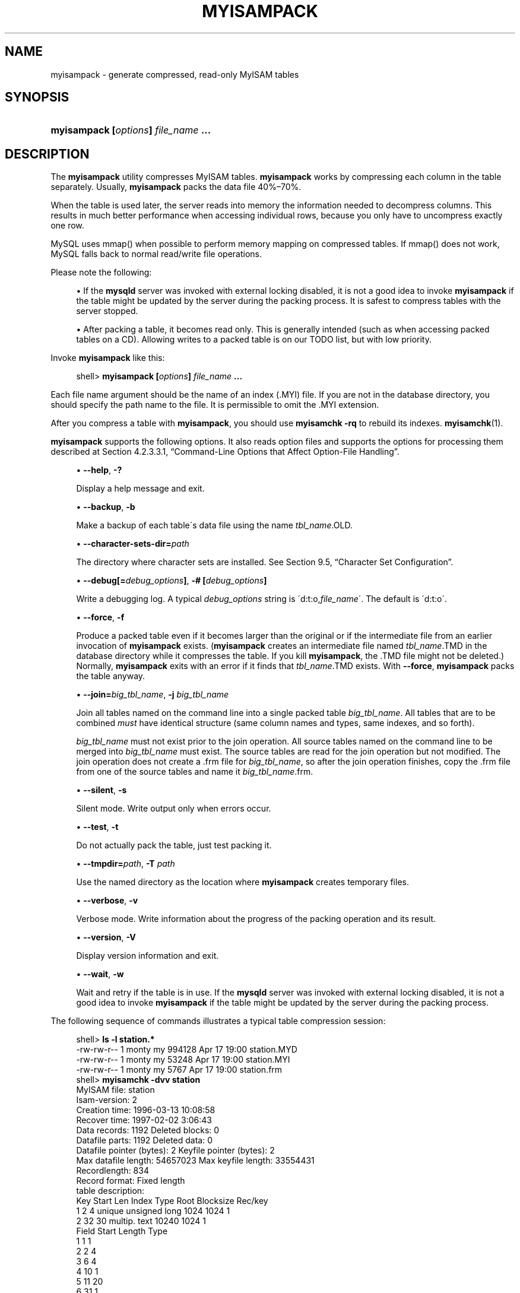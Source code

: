 '\" t
.\"     Title: \fBmyisampack\fR
.\"    Author: [FIXME: author] [see http://docbook.sf.net/el/author]
.\" Generator: DocBook XSL Stylesheets v1.75.2 <http://docbook.sf.net/>
.\"      Date: 04/06/2010
.\"    Manual: MySQL Database System
.\"    Source: MySQL 5.1
.\"  Language: English
.\"
.TH "\FBMYISAMPACK\FR" "1" "04/06/2010" "MySQL 5\&.1" "MySQL Database System"
.\" -----------------------------------------------------------------
.\" * set default formatting
.\" -----------------------------------------------------------------
.\" disable hyphenation
.nh
.\" disable justification (adjust text to left margin only)
.ad l
.\" -----------------------------------------------------------------
.\" * MAIN CONTENT STARTS HERE *
.\" -----------------------------------------------------------------
.\" myisampack
.\" compressed tables
.\" tables: compressed
.\" MyISAM: compressed tables
.SH "NAME"
myisampack \- generate compressed, read\-only MyISAM tables
.SH "SYNOPSIS"
.HP \w'\fBmyisampack\ [\fR\fB\fIoptions\fR\fR\fB]\ \fR\fB\fIfile_name\fR\fR\fB\ \&.\&.\&.\fR\ 'u
\fBmyisampack [\fR\fB\fIoptions\fR\fR\fB] \fR\fB\fIfile_name\fR\fR\fB \&.\&.\&.\fR
.SH "DESCRIPTION"
.PP
The
\fBmyisampack\fR
utility compresses
MyISAM
tables\&.
\fBmyisampack\fR
works by compressing each column in the table separately\&. Usually,
\fBmyisampack\fR
packs the data file 40%\(en70%\&.
.PP
When the table is used later, the server reads into memory the information needed to decompress columns\&. This results in much better performance when accessing individual rows, because you only have to uncompress exactly one row\&.
.PP
MySQL uses
mmap()
when possible to perform memory mapping on compressed tables\&. If
mmap()
does not work, MySQL falls back to normal read/write file operations\&.
.PP
Please note the following:
.sp
.RS 4
.ie n \{\
\h'-04'\(bu\h'+03'\c
.\}
.el \{\
.sp -1
.IP \(bu 2.3
.\}
If the
\fBmysqld\fR
server was invoked with external locking disabled, it is not a good idea to invoke
\fBmyisampack\fR
if the table might be updated by the server during the packing process\&. It is safest to compress tables with the server stopped\&.
.RE
.sp
.RS 4
.ie n \{\
\h'-04'\(bu\h'+03'\c
.\}
.el \{\
.sp -1
.IP \(bu 2.3
.\}
After packing a table, it becomes read only\&. This is generally intended (such as when accessing packed tables on a CD)\&. Allowing writes to a packed table is on our TODO list, but with low priority\&.
.RE
.PP
Invoke
\fBmyisampack\fR
like this:
.sp
.if n \{\
.RS 4
.\}
.nf
shell> \fBmyisampack [\fR\fB\fIoptions\fR\fR\fB] \fR\fB\fIfile_name\fR\fR\fB \&.\&.\&.\fR
.fi
.if n \{\
.RE
.\}
.PP
Each file name argument should be the name of an index (\&.MYI) file\&. If you are not in the database directory, you should specify the path name to the file\&. It is permissible to omit the
\&.MYI
extension\&.
.PP
After you compress a table with
\fBmyisampack\fR, you should use
\fBmyisamchk \-rq\fR
to rebuild its indexes\&.
\fBmyisamchk\fR(1)\&.
.PP
\fBmyisampack\fR
supports the following options\&. It also reads option files and supports the options for processing them described at
Section\ \&4.2.3.3.1, \(lqCommand-Line Options that Affect Option-File Handling\(rq\&.
.sp
.RS 4
.ie n \{\
\h'-04'\(bu\h'+03'\c
.\}
.el \{\
.sp -1
.IP \(bu 2.3
.\}
.\" myisampack: help option
.\" help option: myisampack
\fB\-\-help\fR,
\fB\-?\fR
.sp
Display a help message and exit\&.
.RE
.sp
.RS 4
.ie n \{\
\h'-04'\(bu\h'+03'\c
.\}
.el \{\
.sp -1
.IP \(bu 2.3
.\}
.\" myisampack: backup option
.\" backup option: myisampack
\fB\-\-backup\fR,
\fB\-b\fR
.sp
Make a backup of each table\'s data file using the name
\fItbl_name\fR\&.OLD\&.
.RE
.sp
.RS 4
.ie n \{\
\h'-04'\(bu\h'+03'\c
.\}
.el \{\
.sp -1
.IP \(bu 2.3
.\}
.\" myisampack: character-sets-dir option
.\" character-sets-dir option: myisampack
\fB\-\-character\-sets\-dir=\fR\fB\fIpath\fR\fR
.sp
The directory where character sets are installed\&. See
Section\ \&9.5, \(lqCharacter Set Configuration\(rq\&.
.RE
.sp
.RS 4
.ie n \{\
\h'-04'\(bu\h'+03'\c
.\}
.el \{\
.sp -1
.IP \(bu 2.3
.\}
.\" myisampack: debug option
.\" debug option: myisampack
\fB\-\-debug[=\fR\fB\fIdebug_options\fR\fR\fB]\fR,
\fB\-# [\fR\fB\fIdebug_options\fR\fR\fB]\fR
.sp
Write a debugging log\&. A typical
\fIdebug_options\fR
string is
\'d:t:o,\fIfile_name\fR\'\&. The default is
\'d:t:o\'\&.
.RE
.sp
.RS 4
.ie n \{\
\h'-04'\(bu\h'+03'\c
.\}
.el \{\
.sp -1
.IP \(bu 2.3
.\}
.\" myisampack: force option
.\" force option: myisampack
\fB\-\-force\fR,
\fB\-f\fR
.sp
Produce a packed table even if it becomes larger than the original or if the intermediate file from an earlier invocation of
\fBmyisampack\fR
exists\&. (\fBmyisampack\fR
creates an intermediate file named
\fItbl_name\fR\&.TMD
in the database directory while it compresses the table\&. If you kill
\fBmyisampack\fR, the
\&.TMD
file might not be deleted\&.) Normally,
\fBmyisampack\fR
exits with an error if it finds that
\fItbl_name\fR\&.TMD
exists\&. With
\fB\-\-force\fR,
\fBmyisampack\fR
packs the table anyway\&.
.RE
.sp
.RS 4
.ie n \{\
\h'-04'\(bu\h'+03'\c
.\}
.el \{\
.sp -1
.IP \(bu 2.3
.\}
.\" myisampack: join option
.\" join option: myisampack
\fB\-\-join=\fR\fB\fIbig_tbl_name\fR\fR,
\fB\-j \fR\fB\fIbig_tbl_name\fR\fR
.sp
Join all tables named on the command line into a single packed table
\fIbig_tbl_name\fR\&. All tables that are to be combined
\fImust\fR
have identical structure (same column names and types, same indexes, and so forth)\&.
.sp
\fIbig_tbl_name\fR
must not exist prior to the join operation\&. All source tables named on the command line to be merged into
\fIbig_tbl_name\fR
must exist\&. The source tables are read for the join operation but not modified\&. The join operation does not create a
\&.frm
file for
\fIbig_tbl_name\fR, so after the join operation finishes, copy the
\&.frm
file from one of the source tables and name it
\fIbig_tbl_name\fR\&.frm\&.
.RE
.sp
.RS 4
.ie n \{\
\h'-04'\(bu\h'+03'\c
.\}
.el \{\
.sp -1
.IP \(bu 2.3
.\}
.\" myisampack: silent option
.\" silent option: myisampack
\fB\-\-silent\fR,
\fB\-s\fR
.sp
Silent mode\&. Write output only when errors occur\&.
.RE
.sp
.RS 4
.ie n \{\
\h'-04'\(bu\h'+03'\c
.\}
.el \{\
.sp -1
.IP \(bu 2.3
.\}
.\" myisampack: test option
.\" test option: myisampack
\fB\-\-test\fR,
\fB\-t\fR
.sp
Do not actually pack the table, just test packing it\&.
.RE
.sp
.RS 4
.ie n \{\
\h'-04'\(bu\h'+03'\c
.\}
.el \{\
.sp -1
.IP \(bu 2.3
.\}
.\" myisampack: tmpdir option
.\" tmpdir option: myisampack
\fB\-\-tmpdir=\fR\fB\fIpath\fR\fR,
\fB\-T \fR\fB\fIpath\fR\fR
.sp
Use the named directory as the location where
\fBmyisampack\fR
creates temporary files\&.
.RE
.sp
.RS 4
.ie n \{\
\h'-04'\(bu\h'+03'\c
.\}
.el \{\
.sp -1
.IP \(bu 2.3
.\}
.\" myisampack: verbose option
.\" verbose option: myisampack
\fB\-\-verbose\fR,
\fB\-v\fR
.sp
Verbose mode\&. Write information about the progress of the packing operation and its result\&.
.RE
.sp
.RS 4
.ie n \{\
\h'-04'\(bu\h'+03'\c
.\}
.el \{\
.sp -1
.IP \(bu 2.3
.\}
.\" myisampack: version option
.\" version option: myisampack
\fB\-\-version\fR,
\fB\-V\fR
.sp
Display version information and exit\&.
.RE
.sp
.RS 4
.ie n \{\
\h'-04'\(bu\h'+03'\c
.\}
.el \{\
.sp -1
.IP \(bu 2.3
.\}
.\" myisampack: wait option
.\" wait option: myisampack
\fB\-\-wait\fR,
\fB\-w\fR
.sp
Wait and retry if the table is in use\&. If the
\fBmysqld\fR
server was invoked with external locking disabled, it is not a good idea to invoke
\fBmyisampack\fR
if the table might be updated by the server during the packing process\&.
.RE
.\" examples: compressed tables
.PP
The following sequence of commands illustrates a typical table compression session:
.sp
.if n \{\
.RS 4
.\}
.nf
shell> \fBls \-l station\&.*\fR
\-rw\-rw\-r\-\-   1 monty    my         994128 Apr 17 19:00 station\&.MYD
\-rw\-rw\-r\-\-   1 monty    my          53248 Apr 17 19:00 station\&.MYI
\-rw\-rw\-r\-\-   1 monty    my           5767 Apr 17 19:00 station\&.frm
shell> \fBmyisamchk \-dvv station\fR
MyISAM file:     station
Isam\-version:  2
Creation time: 1996\-03\-13 10:08:58
Recover time:  1997\-02\-02  3:06:43
Data records:              1192  Deleted blocks:              0
Datafile parts:            1192  Deleted data:                0
Datafile pointer (bytes):     2  Keyfile pointer (bytes):     2
Max datafile length:   54657023  Max keyfile length:   33554431
Recordlength:               834
Record format: Fixed length
table description:
Key Start Len Index   Type                 Root  Blocksize    Rec/key
1   2     4   unique  unsigned long        1024       1024          1
2   32    30  multip\&. text                10240       1024          1
Field Start Length Type
1     1     1
2     2     4
3     6     4
4     10    1
5     11    20
6     31    1
7     32    30
8     62    35
9     97    35
10    132   35
11    167   4
12    171   16
13    187   35
14    222   4
15    226   16
16    242   20
17    262   20
18    282   20
19    302   30
20    332   4
21    336   4
22    340   1
23    341   8
24    349   8
25    357   8
26    365   2
27    367   2
28    369   4
29    373   4
30    377   1
31    378   2
32    380   8
33    388   4
34    392   4
35    396   4
36    400   4
37    404   1
38    405   4
39    409   4
40    413   4
41    417   4
42    421   4
43    425   4
44    429   20
45    449   30
46    479   1
47    480   1
48    481   79
49    560   79
50    639   79
51    718   79
52    797   8
53    805   1
54    806   1
55    807   20
56    827   4
57    831   4
shell> \fBmyisampack station\&.MYI\fR
Compressing station\&.MYI: (1192 records)
\- Calculating statistics
normal:     20  empty\-space:   16  empty\-zero:     12  empty\-fill:  11
pre\-space:   0  end\-space:     12  table\-lookups:   5  zero:         7
Original trees:  57  After join: 17
\- Compressing file
87\&.14%
Remember to run myisamchk \-rq on compressed tables
shell> \fBls \-l station\&.*\fR
\-rw\-rw\-r\-\-   1 monty    my         127874 Apr 17 19:00 station\&.MYD
\-rw\-rw\-r\-\-   1 monty    my          55296 Apr 17 19:04 station\&.MYI
\-rw\-rw\-r\-\-   1 monty    my           5767 Apr 17 19:00 station\&.frm
shell> \fBmyisamchk \-dvv station\fR
MyISAM file:     station
Isam\-version:  2
Creation time: 1996\-03\-13 10:08:58
Recover time:  1997\-04\-17 19:04:26
Data records:               1192  Deleted blocks:              0
Datafile parts:             1192  Deleted data:                0
Datafile pointer (bytes):      3  Keyfile pointer (bytes):     1
Max datafile length:    16777215  Max keyfile length:     131071
Recordlength:                834
Record format: Compressed
table description:
Key Start Len Index   Type                 Root  Blocksize    Rec/key
1   2     4   unique  unsigned long       10240       1024          1
2   32    30  multip\&. text                54272       1024          1
Field Start Length Type                         Huff tree  Bits
1     1     1      constant                             1     0
2     2     4      zerofill(1)                          2     9
3     6     4      no zeros, zerofill(1)                2     9
4     10    1                                           3     9
5     11    20     table\-lookup                         4     0
6     31    1                                           3     9
7     32    30     no endspace, not_always              5     9
8     62    35     no endspace, not_always, no empty    6     9
9     97    35     no empty                             7     9
10    132   35     no endspace, not_always, no empty    6     9
11    167   4      zerofill(1)                          2     9
12    171   16     no endspace, not_always, no empty    5     9
13    187   35     no endspace, not_always, no empty    6     9
14    222   4      zerofill(1)                          2     9
15    226   16     no endspace, not_always, no empty    5     9
16    242   20     no endspace, not_always              8     9
17    262   20     no endspace, no empty                8     9
18    282   20     no endspace, no empty                5     9
19    302   30     no endspace, no empty                6     9
20    332   4      always zero                          2     9
21    336   4      always zero                          2     9
22    340   1                                           3     9
23    341   8      table\-lookup                         9     0
24    349   8      table\-lookup                        10     0
25    357   8      always zero                          2     9
26    365   2                                           2     9
27    367   2      no zeros, zerofill(1)                2     9
28    369   4      no zeros, zerofill(1)                2     9
29    373   4      table\-lookup                        11     0
30    377   1                                           3     9
31    378   2      no zeros, zerofill(1)                2     9
32    380   8      no zeros                             2     9
33    388   4      always zero                          2     9
34    392   4      table\-lookup                        12     0
35    396   4      no zeros, zerofill(1)               13     9
36    400   4      no zeros, zerofill(1)                2     9
37    404   1                                           2     9
38    405   4      no zeros                             2     9
39    409   4      always zero                          2     9
40    413   4      no zeros                             2     9
41    417   4      always zero                          2     9
42    421   4      no zeros                             2     9
43    425   4      always zero                          2     9
44    429   20     no empty                             3     9
45    449   30     no empty                             3     9
46    479   1                                          14     4
47    480   1                                          14     4
48    481   79     no endspace, no empty               15     9
49    560   79     no empty                             2     9
50    639   79     no empty                             2     9
51    718   79     no endspace                         16     9
52    797   8      no empty                             2     9
53    805   1                                          17     1
54    806   1                                           3     9
55    807   20     no empty                             3     9
56    827   4      no zeros, zerofill(2)                2     9
57    831   4      no zeros, zerofill(1)                2     9
.fi
.if n \{\
.RE
.\}
.PP
\fBmyisampack\fR
displays the following kinds of information:
.sp
.RS 4
.ie n \{\
\h'-04'\(bu\h'+03'\c
.\}
.el \{\
.sp -1
.IP \(bu 2.3
.\}
normal
.sp
The number of columns for which no extra packing is used\&.
.RE
.sp
.RS 4
.ie n \{\
\h'-04'\(bu\h'+03'\c
.\}
.el \{\
.sp -1
.IP \(bu 2.3
.\}
empty\-space
.sp
The number of columns containing values that are only spaces\&. These occupy one bit\&.
.RE
.sp
.RS 4
.ie n \{\
\h'-04'\(bu\h'+03'\c
.\}
.el \{\
.sp -1
.IP \(bu 2.3
.\}
empty\-zero
.sp
The number of columns containing values that are only binary zeros\&. These occupy one bit\&.
.RE
.sp
.RS 4
.ie n \{\
\h'-04'\(bu\h'+03'\c
.\}
.el \{\
.sp -1
.IP \(bu 2.3
.\}
empty\-fill
.sp
The number of integer columns that do not occupy the full byte range of their type\&. These are changed to a smaller type\&. For example, a
BIGINT
column (eight bytes) can be stored as a
TINYINT
column (one byte) if all its values are in the range from
\-128
to
127\&.
.RE
.sp
.RS 4
.ie n \{\
\h'-04'\(bu\h'+03'\c
.\}
.el \{\
.sp -1
.IP \(bu 2.3
.\}
pre\-space
.sp
The number of decimal columns that are stored with leading spaces\&. In this case, each value contains a count for the number of leading spaces\&.
.RE
.sp
.RS 4
.ie n \{\
\h'-04'\(bu\h'+03'\c
.\}
.el \{\
.sp -1
.IP \(bu 2.3
.\}
end\-space
.sp
The number of columns that have a lot of trailing spaces\&. In this case, each value contains a count for the number of trailing spaces\&.
.RE
.sp
.RS 4
.ie n \{\
\h'-04'\(bu\h'+03'\c
.\}
.el \{\
.sp -1
.IP \(bu 2.3
.\}
table\-lookup
.sp
The column had only a small number of different values, which were converted to an
ENUM
before Huffman compression\&.
.RE
.sp
.RS 4
.ie n \{\
\h'-04'\(bu\h'+03'\c
.\}
.el \{\
.sp -1
.IP \(bu 2.3
.\}
zero
.sp
The number of columns for which all values are zero\&.
.RE
.sp
.RS 4
.ie n \{\
\h'-04'\(bu\h'+03'\c
.\}
.el \{\
.sp -1
.IP \(bu 2.3
.\}
Original trees
.sp
The initial number of Huffman trees\&.
.RE
.sp
.RS 4
.ie n \{\
\h'-04'\(bu\h'+03'\c
.\}
.el \{\
.sp -1
.IP \(bu 2.3
.\}
After join
.sp
The number of distinct Huffman trees left after joining trees to save some header space\&.
.RE
.PP
After a table has been compressed, the
Field
lines displayed by
\fBmyisamchk \-dvv\fR
include additional information about each column:
.sp
.RS 4
.ie n \{\
\h'-04'\(bu\h'+03'\c
.\}
.el \{\
.sp -1
.IP \(bu 2.3
.\}
Type
.sp
The data type\&. The value may contain any of the following descriptors:
.sp
.RS 4
.ie n \{\
\h'-04'\(bu\h'+03'\c
.\}
.el \{\
.sp -1
.IP \(bu 2.3
.\}
constant
.sp
All rows have the same value\&.
.RE
.sp
.RS 4
.ie n \{\
\h'-04'\(bu\h'+03'\c
.\}
.el \{\
.sp -1
.IP \(bu 2.3
.\}
no endspace
.sp
Do not store endspace\&.
.RE
.sp
.RS 4
.ie n \{\
\h'-04'\(bu\h'+03'\c
.\}
.el \{\
.sp -1
.IP \(bu 2.3
.\}
no endspace, not_always
.sp
Do not store endspace and do not do endspace compression for all values\&.
.RE
.sp
.RS 4
.ie n \{\
\h'-04'\(bu\h'+03'\c
.\}
.el \{\
.sp -1
.IP \(bu 2.3
.\}
no endspace, no empty
.sp
Do not store endspace\&. Do not store empty values\&.
.RE
.sp
.RS 4
.ie n \{\
\h'-04'\(bu\h'+03'\c
.\}
.el \{\
.sp -1
.IP \(bu 2.3
.\}
table\-lookup
.sp
The column was converted to an
ENUM\&.
.RE
.sp
.RS 4
.ie n \{\
\h'-04'\(bu\h'+03'\c
.\}
.el \{\
.sp -1
.IP \(bu 2.3
.\}
zerofill(\fIN\fR)
.sp
The most significant
\fIN\fR
bytes in the value are always 0 and are not stored\&.
.RE
.sp
.RS 4
.ie n \{\
\h'-04'\(bu\h'+03'\c
.\}
.el \{\
.sp -1
.IP \(bu 2.3
.\}
no zeros
.sp
Do not store zeros\&.
.RE
.sp
.RS 4
.ie n \{\
\h'-04'\(bu\h'+03'\c
.\}
.el \{\
.sp -1
.IP \(bu 2.3
.\}
always zero
.sp
Zero values are stored using one bit\&.
.RE
.RE
.sp
.RS 4
.ie n \{\
\h'-04'\(bu\h'+03'\c
.\}
.el \{\
.sp -1
.IP \(bu 2.3
.\}
Huff tree
.sp
The number of the Huffman tree associated with the column\&.
.RE
.sp
.RS 4
.ie n \{\
\h'-04'\(bu\h'+03'\c
.\}
.el \{\
.sp -1
.IP \(bu 2.3
.\}
Bits
.sp
The number of bits used in the Huffman tree\&.
.RE
.PP
After you run
\fBmyisampack\fR, you must run
\fBmyisamchk\fR
to re\-create any indexes\&. At this time, you can also sort the index blocks and create statistics needed for the MySQL optimizer to work more efficiently:
.sp
.if n \{\
.RS 4
.\}
.nf
shell> \fBmyisamchk \-rq \-\-sort\-index \-\-analyze \fR\fB\fItbl_name\fR\fR\fB\&.MYI\fR
.fi
.if n \{\
.RE
.\}
.PP
After you have installed the packed table into the MySQL database directory, you should execute
\fBmysqladmin flush\-tables\fR
to force
\fBmysqld\fR
to start using the new table\&.
.PP
To unpack a packed table, use the
\fB\-\-unpack\fR
option to
\fBmyisamchk\fR\&.
.SH "COPYRIGHT"
.br
.PP
Copyright 2007-2008 MySQL AB, 2008-2010 Sun Microsystems, Inc.
.PP
This documentation is free software; you can redistribute it and/or modify it only under the terms of the GNU General Public License as published by the Free Software Foundation; version 2 of the License.
.PP
This documentation is distributed in the hope that it will be useful, but WITHOUT ANY WARRANTY; without even the implied warranty of MERCHANTABILITY or FITNESS FOR A PARTICULAR PURPOSE. See the GNU General Public License for more details.
.PP
You should have received a copy of the GNU General Public License along with the program; if not, write to the Free Software Foundation, Inc., 51 Franklin Street, Fifth Floor, Boston, MA 02110-1301 USA or see http://www.gnu.org/licenses/.
.sp
.SH "SEE ALSO"
For more information, please refer to the MySQL Reference Manual,
which may already be installed locally and which is also available
online at http://dev.mysql.com/doc/.
.SH AUTHOR
Sun Microsystems, Inc. (http://www.mysql.com/).
